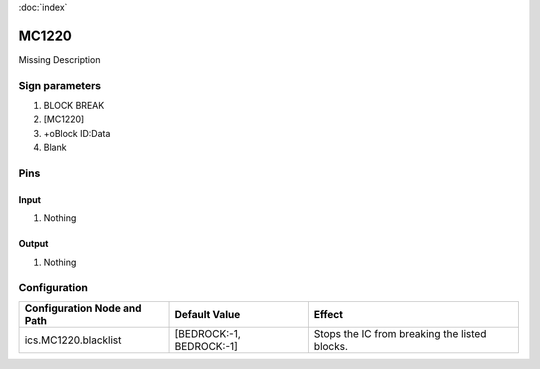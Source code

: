 :doc:`index`

======
MC1220
======

Missing Description

Sign parameters
===============

#. BLOCK BREAK
#. [MC1220]
#. +oBlock ID:Data
#. Blank

Pins
====

Input
-----

#. Nothing

Output
------

#. Nothing

Configuration
=============

+-------------------------------+----------------------------+-------------------------------------------------+
| Configuration Node and Path   | Default Value              | Effect                                          |
+===============================+============================+=================================================+
| ics.MC1220.blacklist          | [BEDROCK:-1, BEDROCK:-1]   | Stops the IC from breaking the listed blocks.   |
+-------------------------------+----------------------------+-------------------------------------------------+
